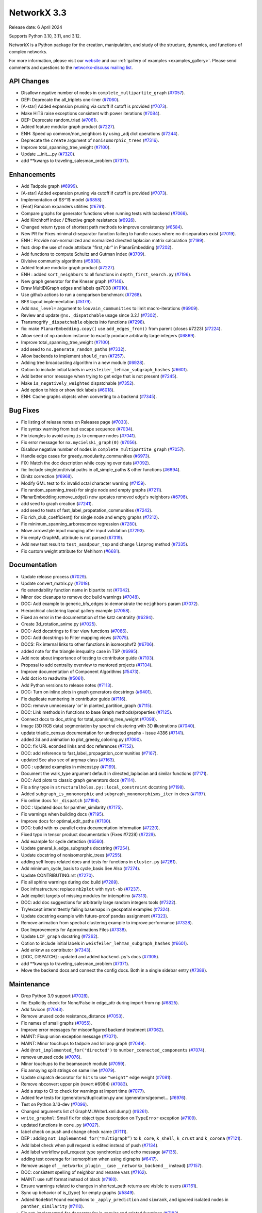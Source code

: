 NetworkX 3.3
============

Release date: 6 April 2024

Supports Python 3.10, 3.11, and 3.12.

NetworkX is a Python package for the creation, manipulation, and study of the
structure, dynamics, and functions of complex networks.

For more information, please visit our `website <https://networkx.org/>`_
and our :ref:`gallery of examples <examples_gallery>`.
Please send comments and questions to the `networkx-discuss mailing list
<http://groups.google.com/group/networkx-discuss>`_.

API Changes
-----------

- Disallow negative number of nodes in ``complete_multipartite_graph`` (`#7057 <https://github.com/networkx/networkx/pull/7057>`_).
- DEP: Deprecate the all_triplets one-liner (`#7060 <https://github.com/networkx/networkx/pull/7060>`_).
- [A-star] Added expansion pruning via cutoff if cutoff is provided (`#7073 <https://github.com/networkx/networkx/pull/7073>`_).
- Make HITS raise exceptions consistent with power iterations (`#7084 <https://github.com/networkx/networkx/pull/7084>`_).
- DEP: Deprecate random_triad (`#7061 <https://github.com/networkx/networkx/pull/7061>`_).
- Added feature modular graph product (`#7227 <https://github.com/networkx/networkx/pull/7227>`_).
- ENH: Speed up common/non_neighbors by using _adj dict operations (`#7244 <https://github.com/networkx/networkx/pull/7244>`_).
- Deprecate the ``create`` argument of ``nonisomorphic_trees`` (`#7316 <https://github.com/networkx/networkx/pull/7316>`_).
- Improve total_spanning_tree_weight (`#7100 <https://github.com/networkx/networkx/pull/7100>`_).
- Update __init__.py (`#7320 <https://github.com/networkx/networkx/pull/7320>`_).
- add \*\*kwargs to traveling_salesman_problem (`#7371 <https://github.com/networkx/networkx/pull/7371>`_).

Enhancements
------------

- Add Tadpole graph (`#6999 <https://github.com/networkx/networkx/pull/6999>`_).
- [A-star] Added expansion pruning via cutoff if cutoff is provided (`#7073 <https://github.com/networkx/networkx/pull/7073>`_).
- Implementation of $S^1$ model (`#6858 <https://github.com/networkx/networkx/pull/6858>`_).
- [Feat] Random expanders utilities (`#6761 <https://github.com/networkx/networkx/pull/6761>`_).
- Compare graphs for generator functions when running tests with backend (`#7066 <https://github.com/networkx/networkx/pull/7066>`_).
- Add Kirchhoff index / Effective graph resistance (`#6926 <https://github.com/networkx/networkx/pull/6926>`_).
- Changed return types of shortest path methods to improve consistency (`#6584 <https://github.com/networkx/networkx/pull/6584>`_).
- New PR for Fixes minimal d-separator function failing to handle cases where no d-separators exist (`#7019 <https://github.com/networkx/networkx/pull/7019>`_).
- ENH : Provide non-normalized and normalized directed laplacian matrix calculation (`#7199 <https://github.com/networkx/networkx/pull/7199>`_).
- feat: drop the use of node attribute "first_nbr" in PlanarEmbedding (`#7202 <https://github.com/networkx/networkx/pull/7202>`_).
- Add functions to compute Schultz and Gutman Index (`#3709 <https://github.com/networkx/networkx/pull/3709>`_).
- Divisive community algorithms (`#5830 <https://github.com/networkx/networkx/pull/5830>`_).
- Added feature modular graph product (`#7227 <https://github.com/networkx/networkx/pull/7227>`_).
- ENH : added ``sort_neighbors`` to all functions in ``depth_first_search.py`` (`#7196 <https://github.com/networkx/networkx/pull/7196>`_).
- New graph generator for the Kneser graph (`#7146 <https://github.com/networkx/networkx/pull/7146>`_).
- Draw MultiDiGraph edges and labels qa7008 (`#7010 <https://github.com/networkx/networkx/pull/7010>`_).
- Use github actions to run a comparison benchmark (`#7268 <https://github.com/networkx/networkx/pull/7268>`_).
- BFS layout implementation (`#5179 <https://github.com/networkx/networkx/pull/5179>`_).
- Add ``max_level=`` argument to ``louvain_communities`` to limit macro-iterations (`#6909 <https://github.com/networkx/networkx/pull/6909>`_).
- Review and update ``@nx._dispatchable`` usage since 3.2.1 (`#7302 <https://github.com/networkx/networkx/pull/7302>`_).
- Transmogrify ``_dispatchable`` objects into functions (`#7298 <https://github.com/networkx/networkx/pull/7298>`_).
- fix: make ``PlanarEmbedding.copy()`` use ``add_edges_from()`` from parent (closes #7223) (`#7224 <https://github.com/networkx/networkx/pull/7224>`_).
- Allow seed of np.random instance to exactly produce arbitrarily large integers (`#6869 <https://github.com/networkx/networkx/pull/6869>`_).
- Improve total_spanning_tree_weight (`#7100 <https://github.com/networkx/networkx/pull/7100>`_).
- add seed to ``nx.generate_random_paths`` (`#7332 <https://github.com/networkx/networkx/pull/7332>`_).
- Allow backends to implement ``should_run`` (`#7257 <https://github.com/networkx/networkx/pull/7257>`_).
- Adding tree broadcasting algorithm in a new module (`#6928 <https://github.com/networkx/networkx/pull/6928>`_).
- Option to include initial labels in ``weisfeiler_lehman_subgraph_hashes`` (`#6601 <https://github.com/networkx/networkx/pull/6601>`_).
- Add better error message when trying to get edge that is not present (`#7245 <https://github.com/networkx/networkx/pull/7245>`_).
- Make ``is_negatively_weighted`` dispatchable (`#7352 <https://github.com/networkx/networkx/pull/7352>`_).
- Add option to hide or show tick labels (`#6018 <https://github.com/networkx/networkx/pull/6018>`_).
- ENH: Cache graphs objects when converting to a backend (`#7345 <https://github.com/networkx/networkx/pull/7345>`_).

Bug Fixes
---------

- Fix listing of release notes on Releases page (`#7030 <https://github.com/networkx/networkx/pull/7030>`_).
- Fix syntax warning from bad escape sequence (`#7034 <https://github.com/networkx/networkx/pull/7034>`_).
- Fix triangles to avoid using ``is`` to compare nodes (`#7041 <https://github.com/networkx/networkx/pull/7041>`_).
- Fix error message for ``nx.mycielski_graph(0)`` (`#7056 <https://github.com/networkx/networkx/pull/7056>`_).
- Disallow negative number of nodes in ``complete_multipartite_graph`` (`#7057 <https://github.com/networkx/networkx/pull/7057>`_).
- Handle edge cases for greedy_modularity_communities (`#6973 <https://github.com/networkx/networkx/pull/6973>`_).
- FIX: Match the doc description while copying over data (`#7092 <https://github.com/networkx/networkx/pull/7092>`_).
- fix: Include singleton/trivial paths in all_simple_paths & other functions (`#6694 <https://github.com/networkx/networkx/pull/6694>`_).
- Dinitz correction (`#6968 <https://github.com/networkx/networkx/pull/6968>`_).
- Modify GML test to fix invalid octal character warning (`#7159 <https://github.com/networkx/networkx/pull/7159>`_).
- Fix random_spanning_tree() for single node and empty graphs (`#7211 <https://github.com/networkx/networkx/pull/7211>`_).
- PlanarEmbedding.remove_edge() now updates removed edge's neighbors (`#6798 <https://github.com/networkx/networkx/pull/6798>`_).
- add seed to graph creation (`#7241 <https://github.com/networkx/networkx/pull/7241>`_).
- add seed to tests of fast_label_propatation_communities (`#7242 <https://github.com/networkx/networkx/pull/7242>`_).
- Fix rich_club_coefficient() for single node and empty graphs (`#7212 <https://github.com/networkx/networkx/pull/7212>`_).
- Fix minimum_spanning_arborescence regression (`#7280 <https://github.com/networkx/networkx/pull/7280>`_).
- Move arrowstyle input munging after input validation (`#7293 <https://github.com/networkx/networkx/pull/7293>`_).
- Fix empty GraphML attribute is not parsed (`#7319 <https://github.com/networkx/networkx/pull/7319>`_).
- Add new test result to ``test_asadpour_tsp`` and change ``linprog`` method (`#7335 <https://github.com/networkx/networkx/pull/7335>`_).
- Fix custom weight attribute for Mehlhorn (`#6681 <https://github.com/networkx/networkx/pull/6681>`_).

Documentation
-------------

- Update release process (`#7029 <https://github.com/networkx/networkx/pull/7029>`_).
- Update convert_matrix.py (`#7018 <https://github.com/networkx/networkx/pull/7018>`_).
- fix extendability function name in bipartite.rst (`#7042 <https://github.com/networkx/networkx/pull/7042>`_).
- Minor doc cleanups to remove doc build warnings (`#7048 <https://github.com/networkx/networkx/pull/7048>`_).
- DOC: Add example to generic_bfs_edges to demonstrate the ``neighbors`` param (`#7072 <https://github.com/networkx/networkx/pull/7072>`_).
- Hierarchical clustering layout gallery example (`#7058 <https://github.com/networkx/networkx/pull/7058>`_).
- Fixed an error in the documentation of the katz centrality (`#6294 <https://github.com/networkx/networkx/pull/6294>`_).
- Create 3d_rotation_anime.py (`#7025 <https://github.com/networkx/networkx/pull/7025>`_).
- DOC: Add docstrings to filter view functions (`#7086 <https://github.com/networkx/networkx/pull/7086>`_).
- DOC: Add docstrings to Filter mapping views (`#7075 <https://github.com/networkx/networkx/pull/7075>`_).
- DOCS: Fix internal links to other functions in isomorphvf2 (`#6706 <https://github.com/networkx/networkx/pull/6706>`_).
- added note for the triangle inequality case in TSP (`#6995 <https://github.com/networkx/networkx/pull/6995>`_).
- Add note about importance of testing to contributor guide (`#7103 <https://github.com/networkx/networkx/pull/7103>`_).
- Proposal to add centrality overview to mentored projects (`#7104 <https://github.com/networkx/networkx/pull/7104>`_).
- Improve documentation of Component Algorithms (`#5473 <https://github.com/networkx/networkx/pull/5473>`_).
- Add dot io to readwrite (`#5061 <https://github.com/networkx/networkx/pull/5061>`_).
- Add Python versions to release notes (`#7113 <https://github.com/networkx/networkx/pull/7113>`_).
- DOC: Turn on inline plots in graph generators docstrings (`#6401 <https://github.com/networkx/networkx/pull/6401>`_).
- Fix duplicate numbering in contributor guide (`#7116 <https://github.com/networkx/networkx/pull/7116>`_).
- DOC: remove unnecessary 'or' in planted_partition_graph (`#7115 <https://github.com/networkx/networkx/pull/7115>`_).
- DOC: Link methods in functions to base Graph methods/properties (`#7125 <https://github.com/networkx/networkx/pull/7125>`_).
- Connect docs to doc_string for total_spanning_tree_weight (`#7098 <https://github.com/networkx/networkx/pull/7098>`_).
- Image (3D RGB data) segmentation by spectral clustering with 3D illustrations (`#7040 <https://github.com/networkx/networkx/pull/7040>`_).
- update triadic_census documentation for undirected graphs - issue 4386 (`#7141 <https://github.com/networkx/networkx/pull/7141>`_).
- added 3d and animation to plot_greedy_coloring.py (`#7090 <https://github.com/networkx/networkx/pull/7090>`_).
- DOC: fix URL econded links and doc references (`#7152 <https://github.com/networkx/networkx/pull/7152>`_).
- DOC: add reference to fast_label_propagation_communities (`#7167 <https://github.com/networkx/networkx/pull/7167>`_).
- updated See also sec of argmap class (`#7163 <https://github.com/networkx/networkx/pull/7163>`_).
- DOC : updated examples in mincost.py (`#7169 <https://github.com/networkx/networkx/pull/7169>`_).
- Document the walk_type argument default in directed_laplacian and similar functions (`#7171 <https://github.com/networkx/networkx/pull/7171>`_).
- DOC: Add plots to classic graph generators docs (`#7114 <https://github.com/networkx/networkx/pull/7114>`_).
- Fix a tiny typo in ``structuralholes.py::local_constraint`` docstring (`#7198 <https://github.com/networkx/networkx/pull/7198>`_).
- Added ``subgraph_is_monomorphic`` and ``subgraph_monomorphisms_iter`` in docs (`#7197 <https://github.com/networkx/networkx/pull/7197>`_).
- Fix online docs for ``_dispatch`` (`#7194 <https://github.com/networkx/networkx/pull/7194>`_).
- DOC : Updated docs for panther_similarity (`#7175 <https://github.com/networkx/networkx/pull/7175>`_).
- Fix warnings when building docs (`#7195 <https://github.com/networkx/networkx/pull/7195>`_).
- Improve docs for optimal_edit_paths (`#7130 <https://github.com/networkx/networkx/pull/7130>`_).
- DOC: build with nx-parallel extra documentation information (`#7220 <https://github.com/networkx/networkx/pull/7220>`_).
- Fixed typo in tensor product documentation (Fixes #7228) (`#7229 <https://github.com/networkx/networkx/pull/7229>`_).
- Add example for cycle detection (`#6560 <https://github.com/networkx/networkx/pull/6560>`_).
- Update general_k_edge_subgraphs docstring (`#7254 <https://github.com/networkx/networkx/pull/7254>`_).
- Update docstring of nonisomorphic_trees (`#7255 <https://github.com/networkx/networkx/pull/7255>`_).
- adding self loops related docs and tests for functions in ``cluster.py`` (`#7261 <https://github.com/networkx/networkx/pull/7261>`_).
- Add minimum_cycle_basis to cycle_basis See Also (`#7274 <https://github.com/networkx/networkx/pull/7274>`_).
- Update CONTRIBUTING.rst (`#7270 <https://github.com/networkx/networkx/pull/7270>`_).
- Fix all sphinx warnings during doc build (`#7289 <https://github.com/networkx/networkx/pull/7289>`_).
- Doc infrastructure: replace ``nb2plot`` with ``myst-nb`` (`#7237 <https://github.com/networkx/networkx/pull/7237>`_).
- Add explicit targets of missing modules for intersphinx (`#7313 <https://github.com/networkx/networkx/pull/7313>`_).
- DOC: add doc suggestions for arbitrarily large random integers tools (`#7322 <https://github.com/networkx/networkx/pull/7322>`_).
- Try/except intermittently failing basemaps in geospatial examples (`#7324 <https://github.com/networkx/networkx/pull/7324>`_).
- Update docstring example with future-proof pandas assignment (`#7323 <https://github.com/networkx/networkx/pull/7323>`_).
- Remove animation from spectral clustering example to improve performance (`#7328 <https://github.com/networkx/networkx/pull/7328>`_).
- Doc Improvements for Approximations Files (`#7338 <https://github.com/networkx/networkx/pull/7338>`_).
- Update ``LCF_graph`` docstring (`#7262 <https://github.com/networkx/networkx/pull/7262>`_).
- Option to include initial labels in ``weisfeiler_lehman_subgraph_hashes`` (`#6601 <https://github.com/networkx/networkx/pull/6601>`_).
- Add eriknw as contributor (`#7343 <https://github.com/networkx/networkx/pull/7343>`_).
- [DOC, DISPATCH] : updated and added ``backend.py``'s docs (`#7305 <https://github.com/networkx/networkx/pull/7305>`_).
- add \*\*kwargs to traveling_salesman_problem (`#7371 <https://github.com/networkx/networkx/pull/7371>`_).
- Move the backend docs and connect the config docs. Both in a single sidebar entry (`#7389 <https://github.com/networkx/networkx/pull/7389>`_).

Maintenance
-----------

- Drop Python 3.9 support (`#7028 <https://github.com/networkx/networkx/pull/7028>`_).
- fix: Explicitly check for None/False in edge_attr during import from np (`#6825 <https://github.com/networkx/networkx/pull/6825>`_).
- Add favicon (`#7043 <https://github.com/networkx/networkx/pull/7043>`_).
- Remove unused code resistance_distance (`#7053 <https://github.com/networkx/networkx/pull/7053>`_).
- Fix names of small graphs (`#7055 <https://github.com/networkx/networkx/pull/7055>`_).
- Improve error messages for misconfigured backend treatment (`#7062 <https://github.com/networkx/networkx/pull/7062>`_).
- MAINT: Fixup union exception message (`#7071 <https://github.com/networkx/networkx/pull/7071>`_).
- MAINT: Minor touchups to tadpole and lollipop graph (`#7049 <https://github.com/networkx/networkx/pull/7049>`_).
- Add ``@not_implemented_for("directed")`` to ``number_connected_components`` (`#7074 <https://github.com/networkx/networkx/pull/7074>`_).
- remove unused code (`#7076 <https://github.com/networkx/networkx/pull/7076>`_).
- Minor touchups to the beamsearch module (`#7059 <https://github.com/networkx/networkx/pull/7059>`_).
- Fix annoying split strings on same line (`#7079 <https://github.com/networkx/networkx/pull/7079>`_).
- Update dispatch decorator for ``hits`` to use ``"weight"`` edge weight (`#7081 <https://github.com/networkx/networkx/pull/7081>`_).
- Remove nbconvert upper pin (revert #6984) (`#7083 <https://github.com/networkx/networkx/pull/7083>`_).
- Add a step to CI to check for warnings at import time (`#7077 <https://github.com/networkx/networkx/pull/7077>`_).
- Added few tests for /generators/duplication.py and /generators/geomet… (`#6976 <https://github.com/networkx/networkx/pull/6976>`_).
- Test on Python 3.13-dev (`#7096 <https://github.com/networkx/networkx/pull/7096>`_).
- Changed arguments list of GraphMLWriterLxml.dump() (`#6261 <https://github.com/networkx/networkx/pull/6261>`_).
- ``write_graphml``: Small fix for object type description on ``TypeError`` exception (`#7109 <https://github.com/networkx/networkx/pull/7109>`_).
- updated functions in ``core.py`` (`#7027 <https://github.com/networkx/networkx/pull/7027>`_).
- label check on push and change check name (`#7111 <https://github.com/networkx/networkx/pull/7111>`_).
- DEP : adding ``not_implemented_for("multigraph”)`` to ``k_core``, ``k_shell``, ``k_crust`` and ``k_corona`` (`#7121 <https://github.com/networkx/networkx/pull/7121>`_).
- Add label check when pull request is edited instead of push (`#7134 <https://github.com/networkx/networkx/pull/7134>`_).
- Add label workflow pull_request type synchronize and echo message (`#7135 <https://github.com/networkx/networkx/pull/7135>`_).
- adding test coverage for isomorphism when using digraphs (`#6417 <https://github.com/networkx/networkx/pull/6417>`_).
- Remove usage of ``__networkx_plugin__`` (use ``__networkx_backend__`` instead) (`#7157 <https://github.com/networkx/networkx/pull/7157>`_).
- DOC: consistent spelling of neighbor and rename vars (`#7162 <https://github.com/networkx/networkx/pull/7162>`_).
- MAINT: use ruff format instead of black (`#7160 <https://github.com/networkx/networkx/pull/7160>`_).
- Ensure warnings related to changes in shortest_path returns are visible to users (`#7161 <https://github.com/networkx/networkx/pull/7161>`_).
- Sync up behavior of is_{type} for empty graphs (`#5849 <https://github.com/networkx/networkx/pull/5849>`_).
- Added ``NodeNotFound`` exceptions to ``_apply_prediction`` and ``simrank``, and ignored isolated nodes in ``panther_similarity`` (`#7110 <https://github.com/networkx/networkx/pull/7110>`_).
- Fix not_implemented_for decorator for is_regular and related functions (`#7182 <https://github.com/networkx/networkx/pull/7182>`_).
- Fix all_node_cuts output for complete graphs (`#6558 <https://github.com/networkx/networkx/pull/6558>`_).
- Remove ``"networkx.plugins"`` and ``"networkx.plugin_info"`` entry-points (`#7192 <https://github.com/networkx/networkx/pull/7192>`_).
- Bump actions/setup-python from 4 to 5 (`#7201 <https://github.com/networkx/networkx/pull/7201>`_).
- Update test suite for Pytest v8 (`#7203 <https://github.com/networkx/networkx/pull/7203>`_).
- Undeprecate ````nx_pydot```` now that pydot is actively maintained again (`#7204 <https://github.com/networkx/networkx/pull/7204>`_).
- Future-proofing and improve tests (`#7209 <https://github.com/networkx/networkx/pull/7209>`_).
- Drop old dependencies per SPEC 0 (`#7217 <https://github.com/networkx/networkx/pull/7217>`_).
- Update pygraphviz (`#7216 <https://github.com/networkx/networkx/pull/7216>`_).
- Refactor geometric_soft_configuration_model tests for performance (`#7210 <https://github.com/networkx/networkx/pull/7210>`_).
- Rename ``_dispatch`` to ``_dispatchable`` (`#7193 <https://github.com/networkx/networkx/pull/7193>`_).
- Replace tempfile with tmp_path fixture in test suite (`#7221 <https://github.com/networkx/networkx/pull/7221>`_).
- updated test_directed_edge_swap #5814 (`#6426 <https://github.com/networkx/networkx/pull/6426>`_).
- Bump copyright year for 2024 (`#7232 <https://github.com/networkx/networkx/pull/7232>`_).
- Improving test coverage for Small.py (`#7260 <https://github.com/networkx/networkx/pull/7260>`_).
- Test for symmetric edge flow betweenness partition (`#7251 <https://github.com/networkx/networkx/pull/7251>`_).
- MAINT : added ``seed`` to ``gnm_random_graph`` in ``community/tests/test_label_propagation.py`` (`#7264 <https://github.com/networkx/networkx/pull/7264>`_).
- Bump scientific-python/upload-nightly-action from 0.2.0 to 0.3.0 (`#7266 <https://github.com/networkx/networkx/pull/7266>`_).
- adding self loops related docs and tests for functions in ``cluster.py`` (`#7261 <https://github.com/networkx/networkx/pull/7261>`_).
- Improving test coverage for Mycielsky.py (`#7271 <https://github.com/networkx/networkx/pull/7271>`_).
- Use ruff's docstring formatting (`#7276 <https://github.com/networkx/networkx/pull/7276>`_).
- Add docstring formatting change to blame-ignore-revs (`#7281 <https://github.com/networkx/networkx/pull/7281>`_).
- Improve test coverage for random_clustered and update function names (`#7273 <https://github.com/networkx/networkx/pull/7273>`_).
- Doc infrastructure: replace ``nb2plot`` with ``myst-nb`` (`#7237 <https://github.com/networkx/networkx/pull/7237>`_).
- Temporarily rm geospatial examples to fix CI (`#7299 <https://github.com/networkx/networkx/pull/7299>`_).
- Improve test coverage for bipartite extendability (`#7306 <https://github.com/networkx/networkx/pull/7306>`_).
- CI: Update scientific-python/upload-nightly-action from 0.3.0 to 0.4.0 (`#7309 <https://github.com/networkx/networkx/pull/7309>`_).
- CI: Group dependabot updates (`#7308 <https://github.com/networkx/networkx/pull/7308>`_).
- CI: update upload-nightly-action to 0.5.0 (`#7311 <https://github.com/networkx/networkx/pull/7311>`_).
- renaming backend ``func_info`` dictionary's keys (`#7219 <https://github.com/networkx/networkx/pull/7219>`_).
- Add ``mutates_input=`` and ``returns_graph=`` to ``_dispatchable`` (`#7191 <https://github.com/networkx/networkx/pull/7191>`_).
- Avoid creating results with numpy scalars (re: NEP 51) (`#7282 <https://github.com/networkx/networkx/pull/7282>`_).
- Bump changelist from 0.4 to 0.5 (`#7325 <https://github.com/networkx/networkx/pull/7325>`_).
- Improve test coverage for bipartite matrix.py (`#7312 <https://github.com/networkx/networkx/pull/7312>`_).
- Un-dispatch coloring strategies (`#7329 <https://github.com/networkx/networkx/pull/7329>`_).
- Undo change in return type of ``single_target_shortest_path_length`` (`#7327 <https://github.com/networkx/networkx/pull/7327>`_).
- Remove animation from spectral clustering example to improve performance (`#7328 <https://github.com/networkx/networkx/pull/7328>`_).
- Expire steinertree mehlhorn futurewarning (`#7337 <https://github.com/networkx/networkx/pull/7337>`_).
- Update louvain test modularity comparison to leq (`#7336 <https://github.com/networkx/networkx/pull/7336>`_).
- Add aaronzo as contributor (`#7342 <https://github.com/networkx/networkx/pull/7342>`_).
- Fix #7339. ``shortest_path`` inconsisitent with warning (`#7341 <https://github.com/networkx/networkx/pull/7341>`_).
- Add ``nx.config`` dict for configuring dispatching and backends (`#7225 <https://github.com/networkx/networkx/pull/7225>`_).
- Improve test coverage for Steiner Tree & Docs (`#7348 <https://github.com/networkx/networkx/pull/7348>`_).
- added ``seed`` to ``test_richclub_normalized`` (`#7355 <https://github.com/networkx/networkx/pull/7355>`_).
- Add tests to link_prediction.py (`#7357 <https://github.com/networkx/networkx/pull/7357>`_).
- Fix pydot tests when testing backends (`#7356 <https://github.com/networkx/networkx/pull/7356>`_).
- Future proof xml parsing in graphml (`#7360 <https://github.com/networkx/networkx/pull/7360>`_).
- make doc_string examples order-independent by removing np.set_printoptions (`#7361 <https://github.com/networkx/networkx/pull/7361>`_).
- Close figures on test cleanup (`#7373 <https://github.com/networkx/networkx/pull/7373>`_).
- More numpy scalars cleanup for numpy 2.0 (`#7374 <https://github.com/networkx/networkx/pull/7374>`_).
- Update numpydoc (`#7364 <https://github.com/networkx/networkx/pull/7364>`_).
- Fix pygraphviz tests causing segmentation faults in backend test (`#7380 <https://github.com/networkx/networkx/pull/7380>`_).
- Add dispatching to broadcasting.py (`#7386 <https://github.com/networkx/networkx/pull/7386>`_).
- Update test suite to handle when scipy is not installed (`#7388 <https://github.com/networkx/networkx/pull/7388>`_).
- Rm deprecated np.row_stack in favor of vstack (`#7390 <https://github.com/networkx/networkx/pull/7390>`_).
- Fix exception for ``del config[key]`` (`#7391 <https://github.com/networkx/networkx/pull/7391>`_).
- Bump the GH actions with 3 updates (`#7310 <https://github.com/networkx/networkx/pull/7310>`_).

Contributors
------------

54 authors added to this release (alphabetically):

- `@BucketHeadP65 <https://github.com/BucketHeadP65>`_
- `@dependabot[bot] <https://github.com/apps/dependabot>`_
- `@nelsonaloysio <https://github.com/nelsonaloysio>`_
- `@YVWX <https://github.com/YVWX>`_
- Aaron Z. (`@aaronzo <https://github.com/aaronzo>`_)
- Aditi Juneja (`@Schefflera-Arboricola <https://github.com/Schefflera-Arboricola>`_)
- AKSHAYA MADHURI (`@akshayamadhuri <https://github.com/akshayamadhuri>`_)
- Alex Markham (`@Alex-Markham <https://github.com/Alex-Markham>`_)
- Anders Rydbirk (`@anders-rydbirk <https://github.com/anders-rydbirk>`_)
- Andrew Knyazev (`@lobpcg <https://github.com/lobpcg>`_)
- Ayooluwa (`@Ay-slim <https://github.com/Ay-slim>`_)
- Baldo (`@BrunoBaldissera <https://github.com/BrunoBaldissera>`_)
- Benjamin Edwards (`@bjedwards <https://github.com/bjedwards>`_)
- Chiranjeevi Karthik Kuruganti (`@karthikchiru12 <https://github.com/karthikchiru12>`_)
- Chris Pryer (`@cnpryer <https://github.com/cnpryer>`_)
- d.grigonis (`@dgrigonis <https://github.com/dgrigonis>`_)
- Dan Schult (`@dschult <https://github.com/dschult>`_)
- Daniel V. Egdal (`@DanielEgdal <https://github.com/DanielEgdal>`_)
- Dilara Tekinoglu (`@dtekinoglu <https://github.com/dtekinoglu>`_)
- Dishie Vinchhi (`@Dishie2498 <https://github.com/Dishie2498>`_)
- Erik Welch (`@eriknw <https://github.com/eriknw>`_)
- Frédéric Crozatier (`@fcrozatier <https://github.com/fcrozatier>`_)
- Henrik Finsberg (`@finsberg <https://github.com/finsberg>`_)
- Jangwon Yie (`@jangwon-yie <https://github.com/jangwon-yie>`_)
- Jaron Lee (`@jaron-lee <https://github.com/jaron-lee>`_)
- Jarrod Millman (`@jarrodmillman <https://github.com/jarrodmillman>`_)
- Jon Crall (`@Erotemic <https://github.com/Erotemic>`_)
- Jonas Otto (`@ottojo <https://github.com/ottojo>`_)
- Jordan Matelsky (`@j6k4m8 <https://github.com/j6k4m8>`_)
- Koen van den Berk (`@kalkoen <https://github.com/kalkoen>`_)
- Luigi Sciarretta (`@LuigiSciar <https://github.com/LuigiSciar>`_)
- Luigi Sciarretta (`@LuigiSciarretta <https://github.com/LuigiSciarretta>`_)
- Matt Schwennesen (`@mjschwenne <https://github.com/mjschwenne>`_)
- Matthew Feickert (`@matthewfeickert <https://github.com/matthewfeickert>`_)
- Matthieu Gouel (`@matthieugouel <https://github.com/matthieugouel>`_)
- Mauricio Souza de Alencar (`@mdealencar <https://github.com/mdealencar>`_)
- Maximilian Seeliger (`@max-seeli <https://github.com/max-seeli>`_)
- Mridul Seth (`@MridulS <https://github.com/MridulS>`_)
- Navya Agarwal (`@navyagarwal <https://github.com/navyagarwal>`_)
- Neil Botelho (`@NeilBotelho <https://github.com/NeilBotelho>`_)
- Nihal John George (`@nihalgeorge01 <https://github.com/nihalgeorge01>`_)
- Paolo Lammens (`@plammens <https://github.com/plammens>`_)
- Patrick Nicodemus (`@patrick-nicodemus <https://github.com/patrick-nicodemus>`_)
- Paula Pérez Bianchi (`@paulitapb <https://github.com/paulitapb>`_)
- Purvi Chaurasia (`@PurviChaurasia <https://github.com/PurviChaurasia>`_)
- Robert (`@ImHereForTheCookies <https://github.com/ImHereForTheCookies>`_)
- Robert Jankowski (`@robertjankowski <https://github.com/robertjankowski>`_)
- Ross Barnowski (`@rossbar <https://github.com/rossbar>`_)
- Sadra Barikbin (`@sadra-barikbin <https://github.com/sadra-barikbin>`_)
- Salim BELHADDAD (`@salym <https://github.com/salym>`_)
- Till Hoffmann (`@tillahoffmann <https://github.com/tillahoffmann>`_)
- Vanshika Mishra (`@vanshika230 <https://github.com/vanshika230>`_)
- William Black (`@smokestacklightnin <https://github.com/smokestacklightnin>`_)
- William Zijie Zhang (`@Transurgeon <https://github.com/Transurgeon>`_)

29 reviewers added to this release (alphabetically):

- `@YVWX <https://github.com/YVWX>`_
- Aaron Z. (`@aaronzo <https://github.com/aaronzo>`_)
- Aditi Juneja (`@Schefflera-Arboricola <https://github.com/Schefflera-Arboricola>`_)
- AKSHAYA MADHURI (`@akshayamadhuri <https://github.com/akshayamadhuri>`_)
- Andrew Knyazev (`@lobpcg <https://github.com/lobpcg>`_)
- Ayooluwa (`@Ay-slim <https://github.com/Ay-slim>`_)
- Chiranjeevi Karthik Kuruganti (`@karthikchiru12 <https://github.com/karthikchiru12>`_)
- Chris Pryer (`@cnpryer <https://github.com/cnpryer>`_)
- d.grigonis (`@dgrigonis <https://github.com/dgrigonis>`_)
- Dan Schult (`@dschult <https://github.com/dschult>`_)
- Erik Welch (`@eriknw <https://github.com/eriknw>`_)
- Frédéric Crozatier (`@fcrozatier <https://github.com/fcrozatier>`_)
- Henrik Finsberg (`@finsberg <https://github.com/finsberg>`_)
- Jarrod Millman (`@jarrodmillman <https://github.com/jarrodmillman>`_)
- Kyle Sunden (`@ksunden <https://github.com/ksunden>`_)
- Matt Schwennesen (`@mjschwenne <https://github.com/mjschwenne>`_)
- Mauricio Souza de Alencar (`@mdealencar <https://github.com/mdealencar>`_)
- Maximilian Seeliger (`@max-seeli <https://github.com/max-seeli>`_)
- Mridul Seth (`@MridulS <https://github.com/MridulS>`_)
- Nihal John George (`@nihalgeorge01 <https://github.com/nihalgeorge01>`_)
- Paolo Lammens (`@plammens <https://github.com/plammens>`_)
- Paula Pérez Bianchi (`@paulitapb <https://github.com/paulitapb>`_)
- Rick Ratzel (`@rlratzel <https://github.com/rlratzel>`_)
- Robert Jankowski (`@robertjankowski <https://github.com/robertjankowski>`_)
- Ross Barnowski (`@rossbar <https://github.com/rossbar>`_)
- Stefan van der Walt (`@stefanv <https://github.com/stefanv>`_)
- Vanshika Mishra (`@vanshika230 <https://github.com/vanshika230>`_)
- William Black (`@smokestacklightnin <https://github.com/smokestacklightnin>`_)
- William Zijie Zhang (`@Transurgeon <https://github.com/Transurgeon>`_)

_These lists are automatically generated, and may not be complete or may contain
duplicates._
